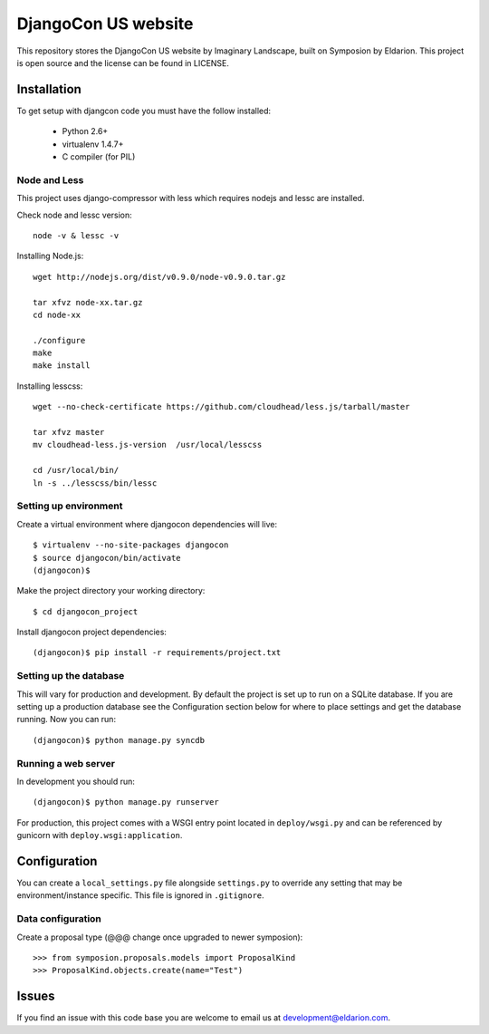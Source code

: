 ====================
DjangoCon US website
====================

This repository stores the DjangoCon US website by Imaginary Landscape, built on Symposion by Eldarion.
This project is open source and the license can be found in LICENSE.


Installation
============

To get setup with djangcon code you must have the follow installed:

 * Python 2.6+
 * virtualenv 1.4.7+
 * C compiler (for PIL)

Node and Less
-------------
This project uses django-compressor with less which requires nodejs and lessc are installed.

Check node and lessc version::

    node -v & lessc -v

Installing Node.js::

    wget http://nodejs.org/dist/v0.9.0/node-v0.9.0.tar.gz

    tar xfvz node-xx.tar.gz
    cd node-xx

    ./configure
    make
    make install

Installing lesscss::

    wget --no-check-certificate https://github.com/cloudhead/less.js/tarball/master

    tar xfvz master
    mv cloudhead-less.js-version  /usr/local/lesscss

    cd /usr/local/bin/
    ln -s ../lesscss/bin/lessc

Setting up environment
----------------------

Create a virtual environment where djangocon dependencies will live::

    $ virtualenv --no-site-packages djangocon
    $ source djangocon/bin/activate
    (djangocon)$

Make the project directory your working directory::

    $ cd djangocon_project

Install djangocon project dependencies::

    (djangocon)$ pip install -r requirements/project.txt

Setting up the database
-----------------------

This will vary for production and development. By default the project is set
up to run on a SQLite database. If you are setting up a production database
see the Configuration section below for where to place settings and get the
database running. Now you can run::

    (djangocon)$ python manage.py syncdb

Running a web server
--------------------

In development you should run::

    (djangocon)$ python manage.py runserver

For production, this project comes with a WSGI entry point located in
``deploy/wsgi.py`` and can be referenced by gunicorn with
``deploy.wsgi:application``.

Configuration
=============

You can create a ``local_settings.py`` file alongside ``settings.py`` to
override any setting that may be environment/instance specific. This file is
ignored in ``.gitignore``.

Data configuration
------------------

Create a proposal type (@@@ change once upgraded to newer symposion)::

    >>> from symposion.proposals.models import ProposalKind
    >>> ProposalKind.objects.create(name="Test")

Issues
======

If you find an issue with this code base you are welcome to email us at
development@eldarion.com.
